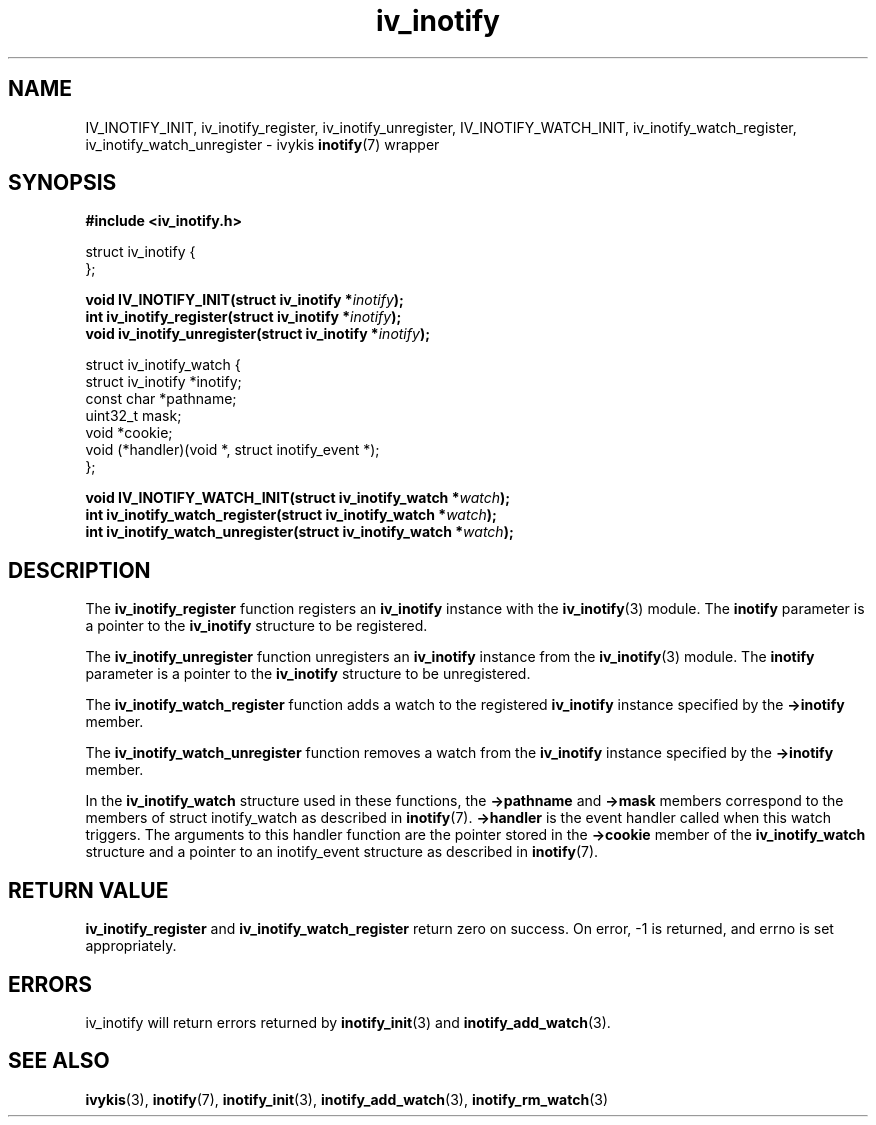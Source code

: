 .\" This man page is Copyright (C) 2009 Ronald Huizer.
.\" Permission is granted to distribute possibly modified copies
.\" of this page provided the header is included verbatim,
.\" and in case of nontrivial modification author and date
.\" of the modification is added to the header.
.TH iv_inotify 3 2009-02-07 "ivykis" "ivykis programmer's manual"
.SH NAME
IV_INOTIFY_INIT, iv_inotify_register, iv_inotify_unregister, IV_INOTIFY_WATCH_INIT, iv_inotify_watch_register, iv_inotify_watch_unregister \- ivykis
.BR inotify (7)
wrapper
.SH SYNOPSIS
.nf
.B #include <iv_inotify.h>
.sp
.nf
struct iv_inotify {
};
.fi
.sp
.BI "void IV_INOTIFY_INIT(struct iv_inotify *" inotify ");"
.br
.BI "int iv_inotify_register(struct iv_inotify *" inotify ");
.br
.BI "void iv_inotify_unregister(struct iv_inotify *"inotify ");
.br
.nf
.sp
struct iv_inotify_watch {
        struct iv_inotify       *inotify;
        const char              *pathname;
        uint32_t                mask;
        void                    *cookie;
        void                    (*handler)(void *, struct inotify_event *);
};
.fi
.sp
.BI "void IV_INOTIFY_WATCH_INIT(struct iv_inotify_watch *" watch ");"
.br
.BI "int iv_inotify_watch_register(struct iv_inotify_watch *" watch ");"
.br
.BI "int iv_inotify_watch_unregister(struct iv_inotify_watch *" watch ");"
.br
.SH DESCRIPTION
The
.B iv_inotify_register
function registers an
.B iv_inotify
instance with the
.BR iv_inotify (3)
module.  The
.B inotify
parameter is a pointer to the
.B iv_inotify
structure to be registered.
.PP
The
.B iv_inotify_unregister
function unregisters an
.B iv_inotify
instance from the
.BR iv_inotify (3)
module.  The
.B inotify
parameter is a pointer to the
.B iv_inotify
structure to be unregistered.
.PP
The
.B iv_inotify_watch_register
function adds a watch to the registered
.B iv_inotify
instance specified by the
.B ->inotify
member.
.PP
The
.B iv_inotify_watch_unregister
function removes a watch from the
.BR iv_inotify
instance specified by the
.B ->inotify
member.
.PP
In the
.B iv_inotify_watch
structure used in these functions, the
.B ->pathname
and
.B ->mask
members correspond to the members of struct inotify_watch as described
in
.BR inotify (7).
.B ->handler
is the event handler called when this watch triggers.  The arguments
to this handler function are the pointer stored in the
.B ->cookie
member of the
.B iv_inotify_watch
structure and a pointer to an inotify_event structure as described in
.BR inotify (7).
.SH "RETURN VALUE"
.B iv_inotify_register
and
.B iv_inotify_watch_register
return zero on success.  On error, \-1 is returned, and errno is set
appropriately.
.SH "ERRORS"
iv_inotify will return errors returned by
.BR inotify_init (3)
and
.BR inotify_add_watch (3).
.SH "SEE ALSO"
.BR ivykis (3),
.BR inotify (7),
.BR inotify_init (3),
.BR inotify_add_watch (3),
.BR inotify_rm_watch (3)
